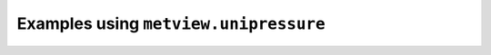 Examples using ``metview.unipressure``
^^^^^^^^^^^^^^^^^^^^^^^^^^^^^^^^^^^^^^^
.. raw:: html

    <div class="sphx-glr-thumbcontainer">

.. only:: html

 .. figure:: /_static/gallery/cross_section_orog_and_blh_thumb.png
     :alt: Cross Section with Orography and Boundary Layer Height

     :ref:`gallery_cross_section_orog_and_blh`

.. raw:: html

    </div>



.. raw:: html

    <div class="sphx-glr-clear"></div>
